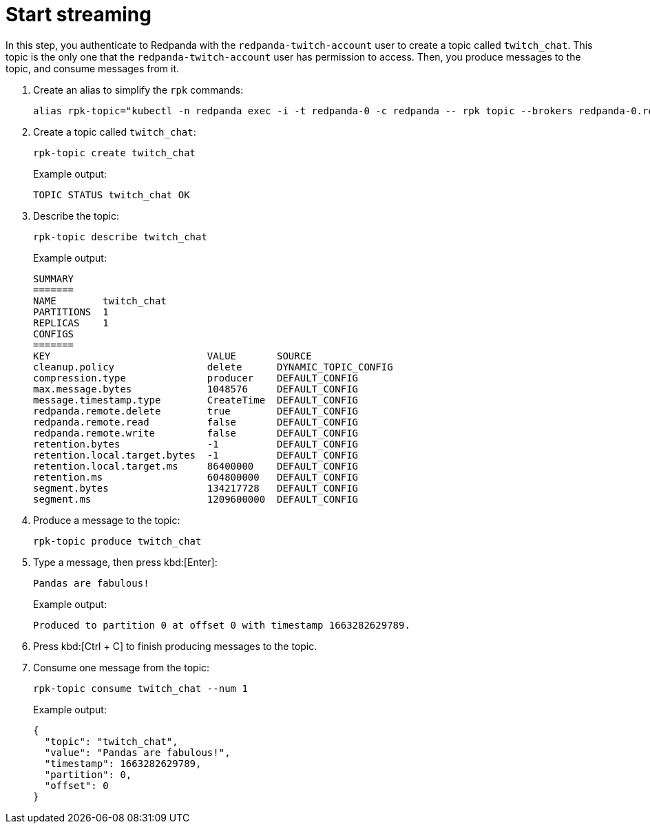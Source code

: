 = Start streaming

In this step, you authenticate to Redpanda with the `redpanda-twitch-account` user to create a topic called `twitch_chat`. This topic is the only one that the `redpanda-twitch-account` user has permission to access. Then, you produce messages to the topic, and consume messages from it.

. Create an alias to simplify the `rpk` commands:
+
[,bash]
----
alias rpk-topic="kubectl -n redpanda exec -i -t redpanda-0 -c redpanda -- rpk topic --brokers redpanda-0.redpanda.redpanda.svc.cluster.local.:9093,redpanda-1.redpanda.redpanda.svc.cluster.local.:9093,redpanda-2.redpanda.redpanda.svc.cluster.local.:9093 --tls-truststore /etc/tls/certs/default/ca.crt --tls-enabled --user=redpanda-twitch-account --password=changethispassword --sasl-mechanism SCRAM-SHA-256"
----

. Create a topic called `twitch_chat`:
+
[,bash]
----
rpk-topic create twitch_chat
----
+
Example output:
+
[.no-copy]
----
TOPIC STATUS twitch_chat OK
----

. Describe the topic:
+
[,bash]
----
rpk-topic describe twitch_chat
----
+
Example output:
+
[.no-copy]
----
SUMMARY
=======
NAME        twitch_chat
PARTITIONS  1
REPLICAS    1
CONFIGS
=======
KEY                           VALUE       SOURCE
cleanup.policy                delete      DYNAMIC_TOPIC_CONFIG
compression.type              producer    DEFAULT_CONFIG
max.message.bytes             1048576     DEFAULT_CONFIG
message.timestamp.type        CreateTime  DEFAULT_CONFIG
redpanda.remote.delete        true        DEFAULT_CONFIG
redpanda.remote.read          false       DEFAULT_CONFIG
redpanda.remote.write         false       DEFAULT_CONFIG
retention.bytes               -1          DEFAULT_CONFIG
retention.local.target.bytes  -1          DEFAULT_CONFIG
retention.local.target.ms     86400000    DEFAULT_CONFIG
retention.ms                  604800000   DEFAULT_CONFIG
segment.bytes                 134217728   DEFAULT_CONFIG
segment.ms                    1209600000  DEFAULT_CONFIG
----

. Produce a message to the topic:
+
[,bash]
----
rpk-topic produce twitch_chat
----

. Type a message, then press kbd:[Enter]:
+
[,plain,role=no-copy]
----
Pandas are fabulous!
----
+
Example output:
+
[.no-copy]
----
Produced to partition 0 at offset 0 with timestamp 1663282629789.
----

. Press kbd:[Ctrl + C] to finish producing messages to the topic.

. Consume one message from the topic:
+
[,bash]
----
rpk-topic consume twitch_chat --num 1
----
+
Example output:
+
[,json,role=no-copy]
----
{
  "topic": "twitch_chat",
  "value": "Pandas are fabulous!",
  "timestamp": 1663282629789,
  "partition": 0,
  "offset": 0
}
----

